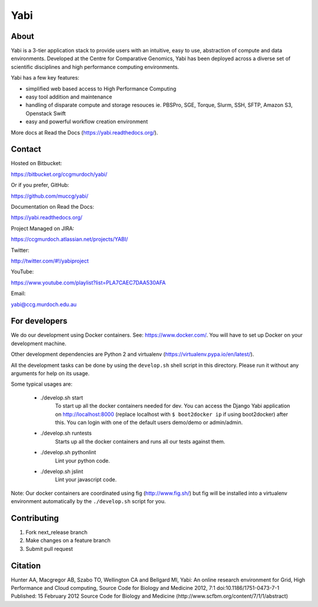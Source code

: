 Yabi
====

About
-----

Yabi is a 3-tier application stack to provide users with an intuitive, easy to use, abstraction of compute and data environments. Developed at the Centre for Comparative Genomics, Yabi has been deployed across a diverse set of scientific disciplines and high performance computing environments.

Yabi has a few key features:

- simplified web based access to High Performance Computing
- easy tool addition and maintenance
- handling of disparate compute and storage resouces ie. PBSPro, SGE, Torque, Slurm, SSH, SFTP, Amazon S3, Openstack Swift
- easy and powerful workflow creation environment

More docs at Read the Docs (https://yabi.readthedocs.org/).

Contact
-------

Hosted on Bitbucket: 

https://bitbucket.org/ccgmurdoch/yabi/

Or if you prefer, GitHub:

https://github.com/muccg/yabi/

Documentation on Read the Docs: 

https://yabi.readthedocs.org/

Project Managed on JIRA: 

https://ccgmurdoch.atlassian.net/projects/YABI/

Twitter:

http://twitter.com/#!/yabiproject

YouTube:

https://www.youtube.com/playlist?list=PLA7CAEC7DAA530AFA

Email:

yabi@ccg.murdoch.edu.au

For developers
--------------

We do our development using Docker containers. See: https://www.docker.com/.
You will have to set up Docker on your development machine.

Other development dependencies are Python 2 and virtualenv (https://virtualenv.pypa.io/en/latest/).

All the development tasks can be done by using the ``develop.sh`` shell script in this directory.
Please run it without any arguments for help on its usage.

Some typical usages are:

  - ./develop.sh start
        To start up all the docker containers needed for dev. 
        You can access the Django Yabi application on http://localhost:8000
        (replace localhost with ``$ boot2docker ip`` if using boot2docker) after this.
        You can login with one of the default users demo/demo or admin/admin.

  - ./develop.sh runtests
        Starts up all the docker containers and runs all our tests against them.

  - ./develop.sh pythonlint
        Lint your python code.

  - ./develop.sh jslint
        Lint your javascript code.

Note: Our docker containers are coordinated using fig (http://www.fig.sh/) but fig will be installed into a virtualenv environment automatically by the ``./develop.sh`` script for you.

Contributing
------------

1. Fork next_release branch
2. Make changes on a feature branch
3. Submit pull request

Citation
--------

Hunter AA, Macgregor AB, Szabo TO, Wellington CA and Bellgard MI, Yabi: An online research environment for Grid, High Performance and Cloud computing, Source Code for Biology and Medicine 2012, 7:1 doi:10.1186/1751-0473-7-1 Published: 15 February 2012 Source Code for Biology and Medicine (http://www.scfbm.org/content/7/1/1/abstract)
